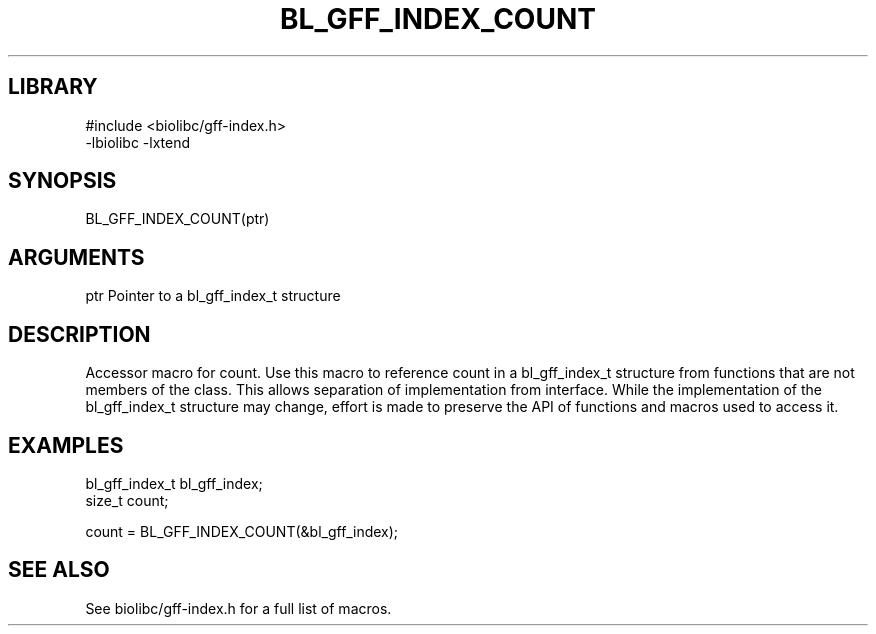 \" Generated by /usr/local/bin/auto-gen-get-set
.TH BL_GFF_INDEX_COUNT 3

.SH LIBRARY
.nf
.na
#include <biolibc/gff-index.h>
-lbiolibc -lxtend
.ad
.fi

\" Convention:
\" Underline anything that is typed verbatim - commands, etc.
.SH SYNOPSIS
.PP
.nf 
.na
BL_GFF_INDEX_COUNT(ptr)
.ad
.fi

.SH ARGUMENTS
.nf
.na
ptr             Pointer to a bl_gff_index_t structure
.ad
.fi

.SH DESCRIPTION

Accessor macro for count.  Use this macro to reference count in
a bl_gff_index_t structure from functions that are not members of the class.
This allows separation of implementation from interface.  While the
implementation of the bl_gff_index_t structure may change, effort is made to
preserve the API of functions and macros used to access it.

.SH EXAMPLES

.nf
.na
bl_gff_index_t  bl_gff_index;
size_t          count;

count = BL_GFF_INDEX_COUNT(&bl_gff_index);
.ad
.fi

.SH SEE ALSO

See biolibc/gff-index.h for a full list of macros.
